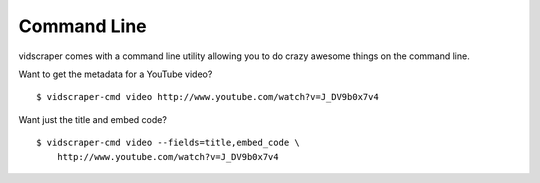 .. Copyright 2012 - Participatory Culture Foundation

   This file is part of vidscraper.

   Redistribution and use in source and binary forms, with or without
   modification, are permitted provided that the following conditions
   are met:

   1. Redistributions of source code must retain the above copyright
      notice, this list of conditions and the following disclaimer.
   2. Redistributions in binary form must reproduce the above copyright
      notice, this list of conditions and the following disclaimer in the
      documentation and/or other materials provided with the distribution.

   THIS SOFTWARE IS PROVIDED BY THE AUTHOR ``AS IS`` AND ANY EXPRESS OR
   IMPLIED WARRANTIES, INCLUDING, BUT NOT LIMITED TO, THE IMPLIED WARRANTIES
   OF MERCHANTABILITY AND FITNESS FOR A PARTICULAR PURPOSE ARE DISCLAIMED.
   IN NO EVENT SHALL THE AUTHOR BE LIABLE FOR ANY DIRECT, INDIRECT,
   INCIDENTAL, SPECIAL, EXEMPLARY, OR CONSEQUENTIAL DAMAGES (INCLUDING, BUT
   NOT LIMITED TO, PROCUREMENT OF SUBSTITUTE GOODS OR SERVICES; LOSS OF USE,
   DATA, OR PROFITS; OR BUSINESS INTERRUPTION) HOWEVER CAUSED AND ON ANY
   THEORY OF LIABILITY, WHETHER IN CONTRACT, STRICT LIABILITY, OR TORT
   (INCLUDING NEGLIGENCE OR OTHERWISE) ARISING IN ANY WAY OUT OF THE USE OF
   THIS SOFTWARE, EVEN IF ADVISED OF THE POSSIBILITY OF SUCH DAMAGE.

Command Line
============

vidscraper comes with a command line utility allowing you to do crazy
awesome things on the command line.

Want to get the metadata for a YouTube video?

::

    $ vidscraper-cmd video http://www.youtube.com/watch?v=J_DV9b0x7v4


Want just the title and embed code?

::

    $ vidscraper-cmd video --fields=title,embed_code \
        http://www.youtube.com/watch?v=J_DV9b0x7v4
